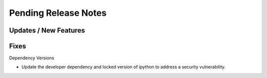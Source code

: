 Pending Release Notes
=====================

Updates / New Features
----------------------

Fixes
-----

Dependency Versions

* Update the developer dependency and locked version of ipython to address a
  security vulnerability.

